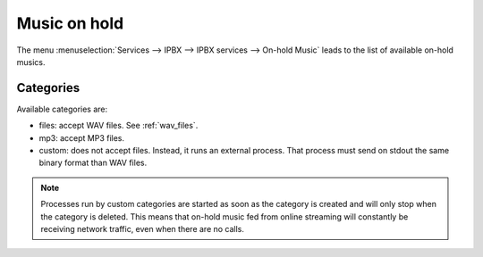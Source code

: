 .. _moh:

*************
Music on hold
*************

The menu :menuselection:`Services --> IPBX --> IPBX services --> On-hold Music` leads to the list of
available on-hold musics.


Categories
==========

Available categories are:

* files: accept WAV files. See :ref:`wav_files`.
* mp3: accept MP3 files.
* custom: does not accept files. Instead, it runs an external process. That process must send on
  stdout the same binary format than WAV files.

.. note:: Processes run by custom categories are started as soon as the category is created and will
          only stop when the category is deleted. This means that on-hold music fed from online
          streaming will constantly be receiving network traffic, even when there are no calls.
